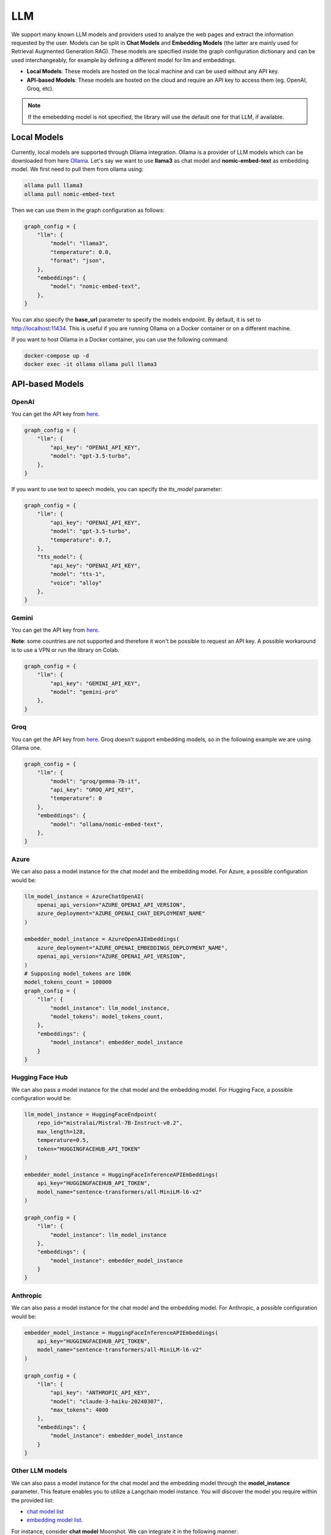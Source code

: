 .. _llm:

LLM
===

We support many known LLM models and providers used to analyze the web pages and extract the information requested by the user. Models can be split in **Chat Models** and **Embedding Models** (the latter are mainly used for Retrieval Augmented Generation RAG).
These models are specified inside the graph configuration dictionary and can be used interchangeably, for example by defining a different model for llm and embeddings.

- **Local Models**: These models are hosted on the local machine and can be used without any API key.
- **API-based Models**: These models are hosted on the cloud and require an API key to access them (eg. OpenAI, Groq, etc).

.. note::

    If the emebedding model is not specified, the library will use the default one for that LLM, if available.

Local Models
------------

Currently, local models are supported through Ollama integration. Ollama is a provider of LLM models which can be downloaded from here `Ollama <https://ollama.com/>`_.
Let's say we want to use **llama3** as chat model and **nomic-embed-text** as embedding model. We first need to pull them from ollama using:

.. code-block:: bash

   ollama pull llama3
   ollama pull nomic-embed-text

Then we can use them in the graph configuration as follows:

.. code-block:: python

    graph_config = {
        "llm": {
            "model": "llama3",
            "temperature": 0.0,
            "format": "json",
        },
        "embeddings": {
            "model": "nomic-embed-text",
        },
    }

You can also specify the **base_url** parameter to specify the models endpoint. By default, it is set to http://localhost:11434. This is useful if you are running Ollama on a Docker container or on a different machine.

If you want to host Ollama in a Docker container, you can use the following command:

.. code-block:: bash

    docker-compose up -d
    docker exec -it ollama ollama pull llama3

API-based Models
----------------

OpenAI
^^^^^^

You can get the API key from `here <https://platform.openai.com/api-keys>`_.

.. code-block:: python

    graph_config = {
        "llm": {
            "api_key": "OPENAI_API_KEY",
            "model": "gpt-3.5-turbo",
        },
    }

If you want to use text to speech models, you can specify the `tts_model` parameter:

.. code-block:: python

    graph_config = {
        "llm": {
            "api_key": "OPENAI_API_KEY",
            "model": "gpt-3.5-turbo",
            "temperature": 0.7,
        },
        "tts_model": {
            "api_key": "OPENAI_API_KEY",
            "model": "tts-1",
            "voice": "alloy"
        },
    }

Gemini
^^^^^^

You can get the API key from `here <https://ai.google.dev/gemini-api/docs/api-key>`_.

**Note**: some countries are not supported and therefore it won't be possible to request an API key. A possible workaround is to use a VPN or run the library on Colab.

.. code-block:: python

    graph_config = {
        "llm": {
            "api_key": "GEMINI_API_KEY",
            "model": "gemini-pro"
        },
    }

Groq
^^^^

You can get the API key from `here <https://console.groq.com/keys>`_. Groq doesn't support embedding models, so in the following example we are using Ollama one.

.. code-block:: python

    graph_config = {
        "llm": {
            "model": "groq/gemma-7b-it",
            "api_key": "GROQ_API_KEY",
            "temperature": 0
        },
        "embeddings": {
            "model": "ollama/nomic-embed-text",
        },
    }

Azure
^^^^^

We can also pass a model instance for the chat model and the embedding model. For Azure, a possible configuration would be:

.. code-block:: python

    llm_model_instance = AzureChatOpenAI(
        openai_api_version="AZURE_OPENAI_API_VERSION",
        azure_deployment="AZURE_OPENAI_CHAT_DEPLOYMENT_NAME"
    )

    embedder_model_instance = AzureOpenAIEmbeddings(
        azure_deployment="AZURE_OPENAI_EMBEDDINGS_DEPLOYMENT_NAME",
        openai_api_version="AZURE_OPENAI_API_VERSION",
    )
    # Supposing model_tokens are 100K
    model_tokens_count = 100000 
    graph_config = {
        "llm": {
            "model_instance": llm_model_instance,
            "model_tokens": model_tokens_count, 
        },
        "embeddings": {
            "model_instance": embedder_model_instance
        }
    }

Hugging Face Hub
^^^^^^^^^^^^^^^^

We can also pass a model instance for the chat model and the embedding model. For Hugging Face, a possible configuration would be:

.. code-block:: python

    llm_model_instance = HuggingFaceEndpoint(
        repo_id="mistralai/Mistral-7B-Instruct-v0.2",
        max_length=128,
        temperature=0.5,
        token="HUGGINGFACEHUB_API_TOKEN"
    )

    embedder_model_instance = HuggingFaceInferenceAPIEmbeddings(
        api_key="HUGGINGFACEHUB_API_TOKEN",
        model_name="sentence-transformers/all-MiniLM-l6-v2"
    )

    graph_config = {
        "llm": {
            "model_instance": llm_model_instance
        },
        "embeddings": {
            "model_instance": embedder_model_instance
        }
    }

Anthropic
^^^^^^^^^

We can also pass a model instance for the chat model and the embedding model. For Anthropic, a possible configuration would be:

.. code-block:: python

    embedder_model_instance = HuggingFaceInferenceAPIEmbeddings(
        api_key="HUGGINGFACEHUB_API_TOKEN",
        model_name="sentence-transformers/all-MiniLM-l6-v2"
    )

    graph_config = {
        "llm": {
            "api_key": "ANTHROPIC_API_KEY",
            "model": "claude-3-haiku-20240307",
            "max_tokens": 4000
        },
        "embeddings": {
            "model_instance": embedder_model_instance
        }
    }

Other LLM models
^^^^^^^^^^^^^^^^

We can also pass a model instance for the chat model and the embedding model through the **model_instance** parameter. 
This feature enables you to utilize a Langchain model instance.
You will discover the model you require within the provided list:

- `chat model list <https://python.langchain.com/v0.2/docs/integrations/chat/#all-chat-models>`_
- `embedding model list <https://python.langchain.com/v0.2/docs/integrations/text_embedding/#all-embedding-models>`_.

For instance, consider **chat model** Moonshot. We can integrate it in the following manner:

.. code-block:: python
    
    from langchain_community.chat_models.moonshot import MoonshotChat

    # The configuration parameters are contingent upon the specific model you select
    llm_instance_config = {
        "model": "moonshot-v1-8k",
        "base_url": "https://api.moonshot.cn/v1",
        "moonshot_api_key": "MOONSHOT_API_KEY",
    }

    llm_model_instance = MoonshotChat(**llm_instance_config)
    graph_config = {
        "llm": {
            "model_instance": llm_model_instance, 
            "model_tokens": 5000
        },
    }
    